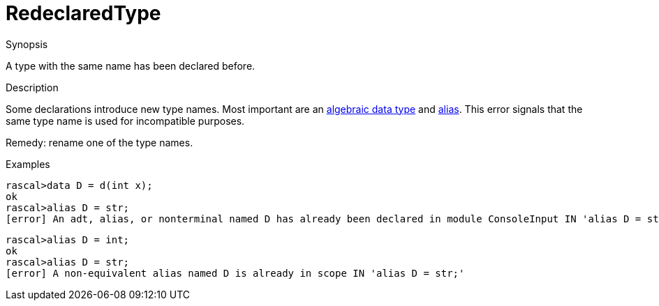 
[[Static-RedeclaredType]]
# RedeclaredType
:concept: Static/RedeclaredType

.Synopsis
A type with the same name has been declared before.

.Syntax

.Types

.Function
       
.Usage

.Description
Some declarations introduce new type names. Most important are an 
link:{RascalLang}#Declarations-AlgebraicDataType[algebraic data type] and link:{RascalLang}#Declarations-Alias[alias].
This error signals that the same type name is used for incompatible purposes.

Remedy: rename one of the type names.

.Examples
[source,rascal-shell-error]
----
rascal>data D = d(int x);
ok
rascal>alias D = str;
[error] An adt, alias, or nonterminal named D has already been declared in module ConsoleInput IN 'alias D = str;'
----

[source,rascal-shell-error]
----
rascal>alias D = int;
ok
rascal>alias D = str;
[error] A non-equivalent alias named D is already in scope IN 'alias D = str;'
----

.Benefits

.Pitfalls


:leveloffset: +1

:leveloffset: -1